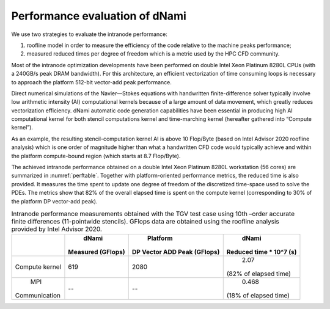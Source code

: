 Performance evaluation of dNami
*******************************

We use two strategies to evaluate the intranode performance: 

#. roofline model in order to measure the efficiency of the code relative to the machine peaks performance; 
#. measured reduced times per degree of freedom which is a metric used by the HPC CFD community.

Most of the intranode optimization developments have been performed on double Intel Xeon Platinum 8280L CPUs (with a 240GB/s peak DRAM bandwidth). 
For this architecture, an efficient vectorization of time consuming loops is necessary to approach the platform 512-bit vector-add peak performance. 

Direct numerical simulations of the Navier—Stokes equations with handwritten finite-difference solver typically involve low arithmetic intensity (AI) computational kernels because of a large amount of data movement, which greatly reduces vectorization efficiency. dNami automatic code generation capabilities have been essential in producing high AI computational kernel for both stencil computations kernel and time-marching kernel (hereafter gathered into “Compute kernel”). 

As an example, the resulting stencil-computation kernel AI is above 10 Flop/Byte (based
on Intel Advisor 2020 roofline analysis) which is one order of magnitude higher than what a handwritten CFD code would typically achieve and within the platform compute-bound region (which starts at 8.7 Flop/Byte). 

The achieved intranode performance obtained on a double Intel Xeon Platinum 8280L workstation (56 cores) are summarized in :numref:`perftable`.
Together with platform-oriented performance metrics, the reduced time is also provided.
It measures the time spent to update one degree of freedom of the discretized time-space used to solve the PDEs. 
The metrics show that 82% of the overall elapsed time is spent on the compute kernel (corresponding to 30% of the platform DP vector-add peak).

.. _perftable:
.. table:: Intranode performance measurements obtained with the TGV test case using 10th –order accurate finite differences (11-pointwide stencils). GFlops data are obtained using the roofline analysis provided by Intel Advisor 2020.


   +--------------+-------------------+-----------------------------+------------------------+
   |              |      dNami        |          Platform           |         dNami          |
   |              | Measured (GFlops) | DP Vector ADD Peak (GFlops) | Reduced time * 10^7 (s)|
   +==============+===================+=============================+========================+
   |    Compute   |       619         |           2080              |          2.07          |
   |    kernel    |                   |                             | (82% of elapsed time)  |
   +--------------+-------------------+-----------------------------+------------------------+
   |     MPI      |        --         |            --               |         0.468          |
   | Communication|                   |                             | (18% of elapsed time)  |
   +--------------+-------------------+-----------------------------+------------------------+

